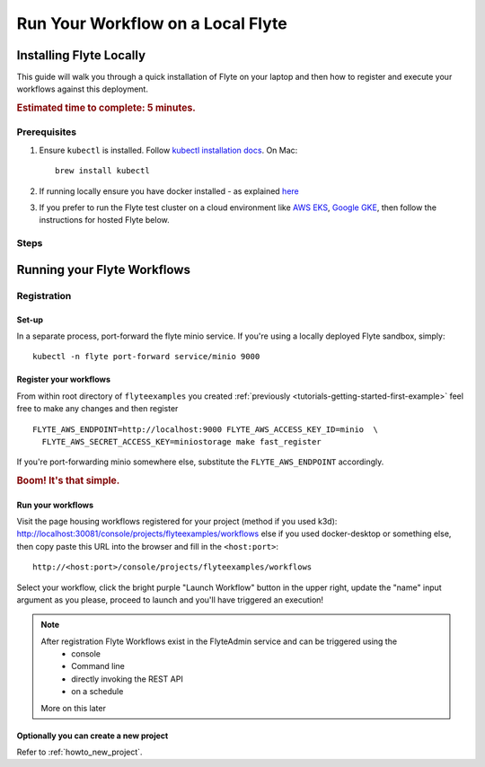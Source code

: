 .. _tutorials-getting-started-flyte-laptop:

##################################
Run Your Workflow on a Local Flyte
##################################

************************
Installing Flyte Locally
************************

This guide will walk you through a quick installation of Flyte on your laptop and then how to register and execute your
workflows against this deployment.

.. rubric:: Estimated time to complete: 5 minutes.

Prerequisites
=============

#. Ensure ``kubectl`` is installed. Follow `kubectl installation docs <https://kubernetes.io/docs/tasks/tools/install-kubectl/>`_. On Mac::

    brew install kubectl

#. If running locally ensure you have docker installed - as explained `here <https://docs.docker.com/get-docker/>`_
#. If you prefer to run the Flyte test cluster on a cloud environment like `AWS EKS <https://aws.amazon.com/eks/>`_, `Google GKE <https://cloud.google.com/kubernetes-engine>`__, then follow the instructions for hosted Flyte below.

Steps
======

.. tabs::

    .. tab:: Using k3d

        #. Install k3d Using ``curl``::

            curl -s https://raw.githubusercontent.com/rancher/k3d/main/install.sh | bash

           Or Using ``wget`` ::

            wget -q -O - https://raw.githubusercontent.com/rancher/k3d/main/install.sh | bash

        #. Start a new K3s cluster called flyte::

            k3d cluster create -p "30081:30081" --no-lb --k3s-server-arg '--no-deploy=traefik' --k3s-server-arg '--no-deploy=servicelb' flyte

        #. Ensure the context is set to the new cluster::

            kubectl config set-context flyte

        #. Install Flyte::

            kubectl create -f https://raw.githubusercontent.com/flyteorg/flyte/master/deployment/sandbox/flyte_generated.yaml


        #. Connect to `FlyteConsole <localhost:30081/console>`__
        #. [Optional] You can delete the cluster once you are done with the tutorial using - ::

            k3d cluster delete flyte


        .. note::

            #. Sometimes Flyteconsole will not open up. This is probably because your docker networking is impacted. One solution is to restart docker and re-do the previous steps.
            #. To debug you can try a simple excercise - run nginx as follows::

                docker run -it --rm -p 8083:80 nginx

               Now connect to `locahost:8083 <localhost:8083>`__. If this does not work, then for sure the networking is impacted, please restart docker daemon.

    .. tab:: Using Docker for Mac

        Coming soon

    .. tab:: Hosted Flyte

        Refer to the :ref:`howto-sandbox-dedicated-k8s-cluster` guide.

        Once you've deployed flyte sandbox to a cloud provider, read on below to run your first workflow remotely.


.. _tutorials-run-flyte-laptop:

****************************
Running your Flyte Workflows
****************************

Registration
============

Set-up
------

In a separate process, port-forward the flyte minio service. If you're using a locally deployed Flyte sandbox, simply: ::

  kubectl -n flyte port-forward service/minio 9000


Register your workflows
-----------------------

From within root directory of ``flyteexamples`` you created :ref:`previously <tutorials-getting-started-first-example>`
feel free to make any changes and then register ::

  FLYTE_AWS_ENDPOINT=http://localhost:9000 FLYTE_AWS_ACCESS_KEY_ID=minio  \
    FLYTE_AWS_SECRET_ACCESS_KEY=miniostorage make fast_register

If you're port-forwarding minio somewhere else, substitute the ``FLYTE_AWS_ENDPOINT`` accordingly.

.. rubric:: Boom! It's that simple.

Run your workflows
------------------

Visit the page housing workflows registered for your project (method if you used k3d):
`http://localhost:30081/console/projects/flyteexamples/workflows <http://localhost:30081/console/projects/flyteexamples/workflows>`__
else if you used docker-desktop or something else, then copy paste this URL into the browser and fill in the ``<host:port>``::

    http://<host:port>/console/projects/flyteexamples/workflows


Select your workflow, click the bright purple "Launch Workflow" button in the upper right, update the "name" input
argument as you please, proceed to launch and you'll have triggered an execution!

.. note::

    After registration Flyte Workflows exist in the FlyteAdmin service and can be triggered using the
      - console
      - Command line
      - directly invoking the REST API
      - on a schedule

    More on this later

Optionally you can create a new project
----------------------------------------
Refer to :ref:`howto_new_project`.